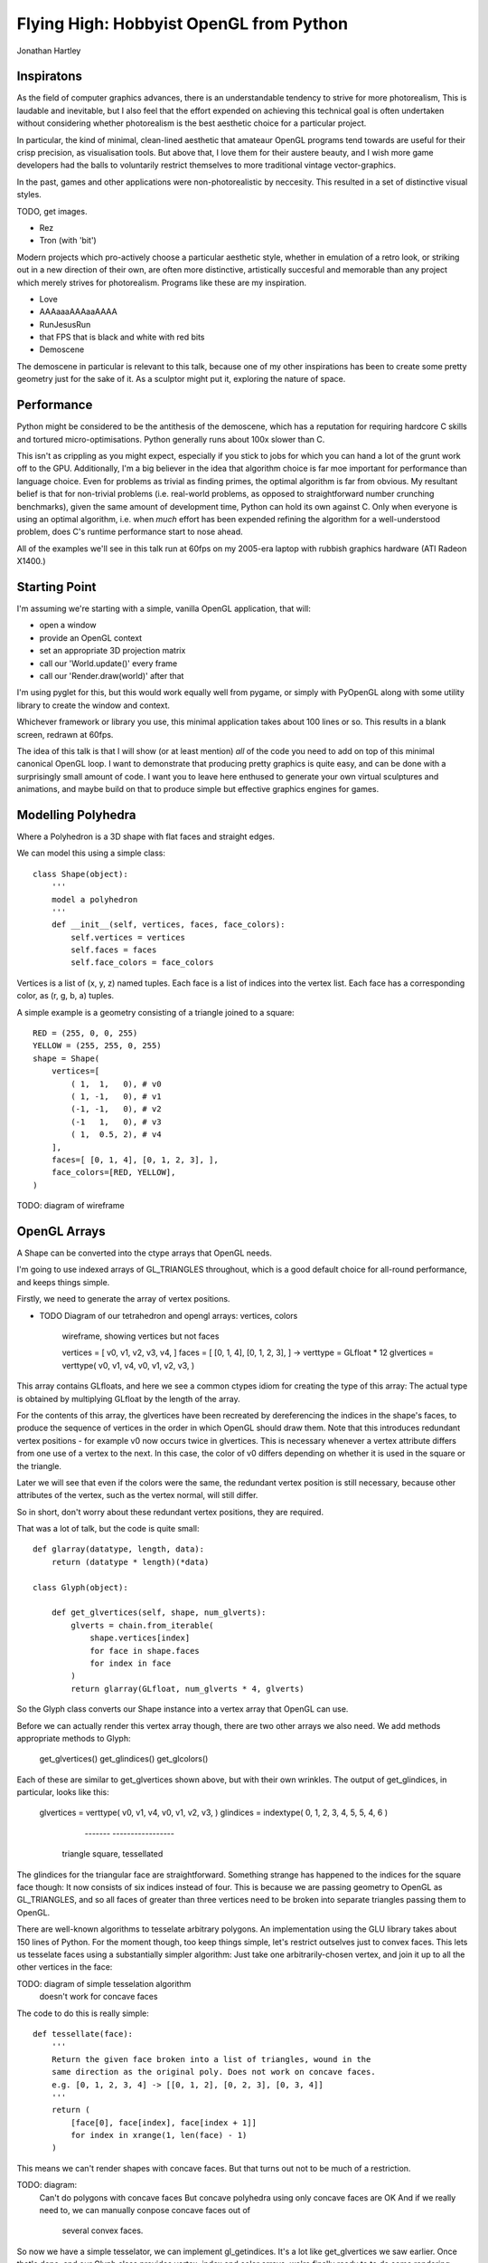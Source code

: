 
Flying High: Hobbyist OpenGL from Python
========================================

Jonathan Hartley


Inspiratons
-----------

As the field of computer graphics advances, there is an understandable tendency
to strive for more photorealism, This is laudable and inevitable, but I also
feel that the effort expended on achieving this technical goal is often
undertaken without considering whether photorealism is the best aesthetic
choice for a particular project.

In particular, the kind of minimal, clean-lined aesthetic that amateaur
OpenGL programs tend towards are useful for their crisp precision, as
visualisation tools. But above that, I love them for their austere beauty,
and I wish more game developers had the balls to voluntarily restrict
themselves to more traditional vintage vector-graphics.

In the past, games and other applications were non-photorealistic by neccesity.
This resulted in a set of distinctive visual styles.

TODO, get images.

* Rez
* Tron (with 'bit')

Modern projects which pro-actively choose a particular aesthetic style, whether
in emulation of a retro look, or striking out in a new direction of their own,
are often more distinctive, artistically succesful and memorable than any
project which merely strives for photorealism. Programs like these are my
inspiration.

* Love
* AAAaaaAAAaaAAAA
* RunJesusRun
* that FPS that is black and white with red bits
* Demoscene

The demoscene in particular is relevant to this talk, because one of my other
inspirations has been to create some pretty geometry just for the sake of it.
As a sculptor might put it, exploring the nature of space.


Performance
-----------

Python might be considered to be the antithesis of the demoscene, which has a
reputation for requiring hardcore C skills and tortured micro-optimisations.
Python generally runs about 100x slower than C.

This isn't as crippling as you might expect, especially if you stick to jobs
for which you can hand a lot of the grunt work off to the GPU. Additionally,
I'm a big believer in the idea that algorithm choice is far moe important for
performance than language choice. Even for problems as trivial as finding
primes, the optimal algorithm is far from obvious. My resultant belief is that
for non-trivial problems (i.e. real-world problems, as opposed to
straightforward number crunching benchmarks), given the same amount of
development time, Python can hold its own against C. Only when everyone is
using an optimal algorithm, i.e. when *much* effort has been expended
refining the algorithm for a well-understood problem, does C's runtime
performance start to nose ahead.

All of the examples we'll see in this talk run at 60fps on my 2005-era laptop 
with rubbish graphics hardware (ATI Radeon X1400.)


Starting Point
--------------

I'm assuming we're starting with a simple, vanilla OpenGL application, that
will:

* open a window
* provide an OpenGL context
* set an appropriate 3D projection matrix
* call our 'World.update()' every frame
* call our 'Render.draw(world)' after that

I'm using pyglet for this, but this would work equally well from pygame, or
simply with PyOpenGL along with some utility library to create the window and
context.

Whichever framework or library you use, this minimal application takes about
100 lines or so. This results in a blank screen, redrawn at 60fps.

The idea of this talk is that I will show (or at least mention) *all* of the
code you need to add on top of this minimal canonical OpenGL loop. I want to
demonstrate that producing pretty graphics is quite easy, and can be done with
a surprisingly small amount of code. I want you to leave here enthused to
generate your own virtual sculptures and animations, and maybe build on that to
produce simple but effective graphics engines for games.


Modelling Polyhedra
-------------------

Where a Polyhedron is a 3D shape with flat faces and straight edges.

We can model this using a simple class::

    class Shape(object):
        '''
        model a polyhedron
        '''
        def __init__(self, vertices, faces, face_colors):
            self.vertices = vertices
            self.faces = faces
            self.face_colors = face_colors

Vertices is a list of (x, y, z) named tuples.
Each face is a list of indices into the vertex list.
Each face has a corresponding color, as (r, g, b, a) tuples.

A simple example is a geometry consisting of a triangle joined to a square::

        RED = (255, 0, 0, 255)
        YELLOW = (255, 255, 0, 255)
        shape = Shape(
            vertices=[
                ( 1,  1,   0), # v0
                ( 1, -1,   0), # v1
                (-1, -1,   0), # v2
                (-1   1,   0), # v3
                ( 1,  0.5, 2), # v4
            ],
            faces=[ [0, 1, 4], [0, 1, 2, 3], ],
            face_colors=[RED, YELLOW],
        )

TODO: diagram of wireframe


OpenGL Arrays
-------------

A Shape can be converted into the ctype arrays that OpenGL needs.

I'm going to use indexed arrays of GL_TRIANGLES throughout, which is a good
default choice for all-round performance, and keeps things simple.

Firstly, we need to generate the array of vertex positions.

* TODO Diagram of our tetrahedron and opengl arrays: vertices, colors

    wireframe, showing vertices but not faces

    vertices = [ v0, v1, v2, v3, v4, ]
    faces = [ [0, 1, 4], [0, 1, 2, 3], ]
    ->
    verttype = GLfloat * 12
    glvertices = verttype( v0, v1, v4, v0, v1, v2, v3, )

This array contains GLfloats, and here we see a common ctypes idiom for
creating the type of this array: The actual type is obtained by multiplying
GLfloat by the length of the array.

For the contents of this array, the glvertices have been recreated by
dereferencing the indices in the shape's faces, to produce the sequence of
vertices in the order in which OpenGL should draw them. Note that this
introduces redundant vertex positions - for example v0 now occurs twice in
glvertices. This is necessary whenever a vertex attribute differs from one use
of a vertex to the next. In this case, the color of v0 differs depending on
whether it is used in the square or the triangle.

Later we will see that even if the colors were the same, the redundant vertex
position is still necessary, because other attributes of the vertex, such as
the vertex normal, will still differ.

So in short, don't worry about these redundant vertex positions, they are
required.

That was a lot of talk, but the code is quite small::

    def glarray(datatype, length, data):
        return (datatype * length)(*data)

    class Glyph(object):

        def get_glvertices(self, shape, num_glverts):
            glverts = chain.from_iterable(
                shape.vertices[index]
                for face in shape.faces
                for index in face
            )
            return glarray(GLfloat, num_glverts * 4, glverts)

So the Glyph class converts our Shape instance into a vertex array that
OpenGL can use.

Before we can actually render this vertex array though, there are two other
arrays we also need. We add methods appropriate methods to Glyph:

    get_glvertices()
    get_glindices()
    get_glcolors()

Each of these are similar to get_glvertices shown above, but with
their own wrinkles. The output of get_glindices, in particular, looks like
this:

    glvertices = verttype( v0, v1, v4, v0, v1, v2, v3, )
    glindices = indextype( 0, 1, 2,  3, 4, 5,  5, 4, 6 )
                           -------   -----------------
                          triangle    square, tessellated

The glindices for the triangular face are straightforward. Something strange
has happened to the indices for the square face though: It now consists of six
indices instead of four. This is because we are passing geometry to OpenGL as
GL_TRIANGLES, and so all faces of greater than three vertices need to be broken
into separate triangles passing them to OpenGL.

There are well-known algorithms to tesselate arbitrary polygons.
An implementation using the GLU library takes about 150 lines of Python.
For the moment though, too keep things simple,
let's restrict outselves just to convex faces. This lets us tesselate faces
using a substantially simpler algorithm: Just take one arbitrarily-chosen
vertex, and join it up to all the other vertices in the face::

TODO: diagram of simple tesselation algorithm
      doesn't work for concave faces

The code to do this is really simple::

    def tessellate(face):
        '''
        Return the given face broken into a list of triangles, wound in the
        same direction as the original poly. Does not work on concave faces.
        e.g. [0, 1, 2, 3, 4] -> [[0, 1, 2], [0, 2, 3], [0, 3, 4]]
        '''
        return (
            [face[0], face[index], face[index + 1]]
            for index in xrange(1, len(face) - 1)
        )

This means we can't render shapes with concave faces. But that turns out not
to be much of a restriction.

TODO: diagram:
    Can't do polygons with concave faces
    But concave polyhedra using only concave faces are OK
    And if we really need to, we can manually conpose concave faces out of
        several convex faces.

So now we have a simple tesselator, we can implement gl_getindices. It's a lot
like get_glvertices we saw earlier. Once that's done, and our Glyph class
provides vertex, index and color arrays, we're finally ready to to do some
rendering.


Rendering
---------

Now we have generated our vertex and normal arrays, we can pass them to OpenGL
for rendering! So our renderer class, which handles window.draw events, contains
standard OpenGL code, to set the MODELVIEW matrix depending on the 
position of the object and call glDrawArrays on the arrays we created::

    class Render(object):

        def __init__(self):
            gl.glEnableClientState(gl.GL_VERTEX_ARRAY)
            gl.glEnableClientState(gl.GL_COLOR_ARRAY)
            gl.glEnableClientState(gl.GL_NORMAL_ARRAY)
            # and any other OpenGL initialisation

        def draw(self, world):
            for item in world:
                gl.glPushMatrix()

                gl.glTranslatef(*item.position)

                glyph = item.glyph
                gl.glVertexPointer(
                    vertex_components, gl.GL_FLOAT, 0, glyph.glvertices)
                gl.glColorPointer(
                    color_components, gl.GL_UNSIGNED_BYTE, 0, glyph.glcolors)
                gl.glNormalPointer(
                    gl.GL_FLOAT, 0, glyph.glnormals)
                gl.glDrawElements(
                    gl.GL_TRIANGLES,
                    len(glyph.glindices),
                    type_to_enum[glyph.glindex_type],
                    glyph.glindices)

                gl.glPopMatrix()

I'm not going to discuss that code at all - it's standard OpenGL boilerplate.

So. It's been a bit of a slog to get here, but finally, we get some visuals:



Shape Factories
---------------

Factory functions can return instances of Shape. e.g. Tetrahedron::

    def Tetrahedron(edge, face_colors):
        size = edge / sqrt(2)/2
        vertices = [
            (+size, +size, +size), # v0
            (-size, -size, +size), # v1
            (-size, +size, -size), # v2
            (+size, -size, -size), # v3
        ]
        faces = [ [0, 2, 1], [1, 3, 0], [2, 3, 1], [0, 3, 2] ]
        return Shape(vertices, faces, face_colors)

TODO: diagram of wireframe tetra
    
TODO: a bunch of different shapes: cube, platonic solids, elite ships

Using Shaders
--------------



Compiled inner loops
--------------------



